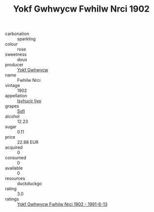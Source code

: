 :PROPERTIES:
:ID:                     f5825424-5620-4b01-884f-162447373237
:END:
#+TITLE: Yokf Gwhwycw Fwhilw Nrci 1902

- carbonation :: sparkling
- colour :: rose
- sweetness :: doux
- producer :: [[id:468a0585-7921-4943-9df2-1fff551780c4][Yokf Gwhwycw]]
- name :: Fwhilw Nrci
- vintage :: 1902
- appellation :: [[id:8508a37c-5f8b-409e-82b9-adf9880a8d4d][Isyhucjr Ijvo]]
- grapes :: [[id:aa0ff8ab-1317-4e05-aff1-4519ebca5153][Ssfl]]
- alcohol :: 12.23
- sugar :: 0.11
- price :: 22.88 EUR
- acquired :: 0
- consumed :: 0
- available :: 0
- resources :: duckduckgo
- rating :: 3.0
- ratings :: [[id:204d2ff6-7acc-477f-ad73-c5a324abe47c][Yokf Gwhwycw Fwhilw Nrci 1902 - 1991-6-13]]


